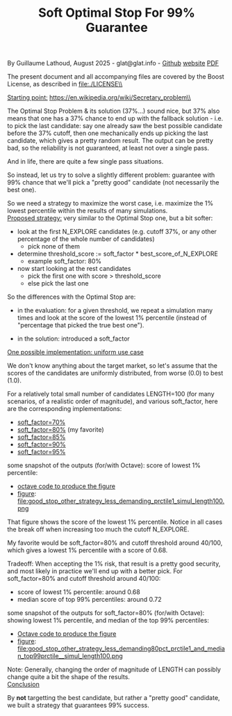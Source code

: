 # -*- coding: utf-8 -*-
#+TITLE: Soft Optimal Stop For 99% Guarantee
#+OPTIONS: author:nil date:nil toc:nil ^:nil
#+HTML_HEAD: <link rel="stylesheet" type="text/css" href="README.css" />

By Guillaume Lathoud, August 2025 - glat@glat.info - [[https://github.com/glathoud/sos99][Github]] [[https://glat.info/sos99/][website]] [[./README.pdf][PDF]]\\


The present document and all accompanying files are covered by the
Boost License, as described in file:./LICENSE\\

_Starting point:_
https://en.wikipedia.org/wiki/Secretary_problem\\

The Optimal Stop Problem & its solution (37%...) sound nice, but 37%
also means that one has a 37% chance to end up with the fallback
solution - i.e. to pick the last candidate: say one already saw the
best possible candidate before the 37% cutoff, then one mechanically
ends up picking the last candidate, which gives a pretty random
result. The output can be pretty bad, so the reliability is not
guaranteed, at least not over a single pass.

And in life, there are quite a few single pass situations.

So instead, let us try to solve a slightly different problem:
guarantee with 99% chance that we'll pick a "pretty good" candidate
(not necessarily the best one).

So we need a strategy to maximize the worst case, i.e. maximize the
1% lowest percentile within the results of many simulations.\\

_Proposed strategy:_ very similar to the Optimal Stop one, but a bit
softer:

 - look at the first N_EXPLORE candidates (e.g. cutoff 37%, or any
   other percentage of the whole number of candidates)
   - pick none of them

 - determine threshold_score := soft_factor * best_score_of_N_EXPLORE
   - example soft_factor: 80%

 - now start looking at the rest candidates
   - pick the first one with score > threshold_score
   - else pick the last one

So the differences with the Optimal Stop are:

 - in the evaluation: for a given threshold, we repeat a simulation
   many times and look at the score of the lowest 1% percentile
   (instead of "percentage that picked the true best one").

 - in the solution: introduced a soft_factor

_One possible implementation: uniform use case_

We don't know anything about the target market, so let's assume that
the scores of the candidates are uniformly distributed, from worse
(0.0) to best (1.0).

For a relatively total small number of candidates LENGTH=100 (for
many scenarios, of a realistic order of magnitude), and various
soft_factor, here are the corresponding implementations:

 - [[file:good_stop_other_strategy_less_demanding70pct_prctile1_simul_length100.d][soft_factor=70%]]
 - [[file:good_stop_other_strategy_less_demanding80pct_prctile1_simul_length100.d][soft_factor=80%]] (my favorite)
 - [[file:good_stop_other_strategy_less_demanding85pct_prctile1_simul_length100.d][soft_factor=85%]]
 - [[file:good_stop_other_strategy_less_demanding90pct_prctile1_simul_length100.d][soft_factor=90%]]
 - [[file:good_stop_other_strategy_less_demanding95pct_prctile1_simul_length100.d][soft_factor=95%]]

some snapshot of the outputs (for/with Octave): score of lowest 1% percentile:
 - [[file:good_stop_other_strategy_less_demanding_prctile1_simul_length100.m][octave code to produce the figure]]
 - [[file:good_stop_other_strategy_less_demanding_prctile1_simul_length100.png][figure]]: file:good_stop_other_strategy_less_demanding_prctile1_simul_length100.png

That figure shows the score of the lowest 1% percentile. Notice in
all cases the break off when increasing too much the cutoff N_EXPLORE.

My favorite would be soft_factor=80% and cutoff threshold around 40/100,
which gives a lowest 1% percentile with a score of 0.68.

Tradeoff: When accepting the 1% risk, that result is a pretty good
security, and most likely in practice we'll end up with a better
pick. For soft_factor=80% and cutoff threshold around 40/100:
 - score of lowest 1% percentile: around 0.68
 - median score of top 99% percentiles: around 0.72

some snapshot of the outputs for soft_factor=80% (for/with Octave): showing lowest 1% percentile, and median of the top 99% percentiles:
 - [[file:good_stop_other_strategy_less_demanding80pct_prctile1_and_median_top99prctile__simul_length100.m][Octave code to produce the figure]]
 - [[file:good_stop_other_strategy_less_demanding80pct_prctile1_and_median_top99prctile__simul_length100.png][figure]]: file:good_stop_other_strategy_less_demanding80pct_prctile1_and_median_top99prctile__simul_length100.png

Note: Generally, changing the order of magnitude of LENGTH can possibly change quite
a bit the shape of the results.\\

_Conclusion_

By *not* targetting the best candidate, but rather a "pretty good"
candidate, we built a strategy that guarantees 99% success.

